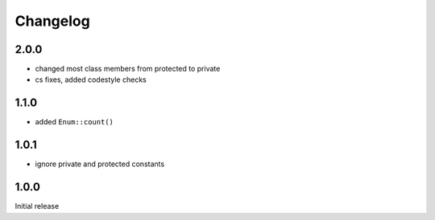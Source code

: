 Changelog
#########

2.0.0
*****

- changed most class members from protected to private
- cs fixes, added codestyle checks


1.1.0
*****

- added ``Enum::count()``


1.0.1
*****

- ignore private and protected constants


1.0.0
*****

Initial release
